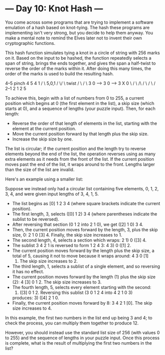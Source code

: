 * --- Day 10: Knot Hash ---

   You come across some programs that are trying to implement a software
   emulation of a hash based on knot-tying. The hash these programs are
   implementing isn't very strong, but you decide to help them anyway. You
   make a mental note to remind the Elves later not to invent their own
   cryptographic functions.

   This hash function simulates tying a knot in a circle of string with 256
   marks on it. Based on the input to be hashed, the function repeatedly
   selects a span of string, brings the ends together, and gives the span a
   half-twist to reverse the order of the marks within it. After doing this
   many times, the order of the marks is used to build the resulting hash.

   4--5   pinch   4  5           4   1
  /    \  5,0,1  / \/ \  twist  / \ / \
 3      0  -->  3      0  -->  3   X   0
  \    /         \ /\ /         \ / \ /
   2--1           2  1           2   5

   To achieve this, begin with a list of numbers from 0 to 255, a current
   position which begins at 0 (the first element in the list), a skip size
   (which starts at 0), and a sequence of lengths (your puzzle input). Then,
   for each length:

     * Reverse the order of that length of elements in the list, starting
       with the element at the current position.
     * Move the current position forward by that length plus the skip size.
     * Increase the skip size by one.

   The list is circular; if the current position and the length try to
   reverse elements beyond the end of the list, the operation reverses using
   as many extra elements as it needs from the front of the list. If the
   current position moves past the end of the list, it wraps around to the
   front. Lengths larger than the size of the list are invalid.

   Here's an example using a smaller list:

   Suppose we instead only had a circular list containing five elements, 0,
   1, 2, 3, 4, and were given input lengths of 3, 4, 1, 5.

     * The list begins as [0] 1 2 3 4 (where square brackets indicate the
       current position).
     * The first length, 3, selects ([0] 1 2) 3 4 (where parentheses indicate
       the sublist to be reversed).
     * After reversing that section (0 1 2 into 2 1 0), we get ([2] 1 0) 3 4.
     * Then, the current position moves forward by the length, 3, plus the
       skip size, 0: 2 1 0 [3] 4. Finally, the skip size increases to 1.
     * The second length, 4, selects a section which wraps: 2 1) 0 ([3] 4.
     * The sublist 3 4 2 1 is reversed to form 1 2 4 3: 4 3) 0 ([1] 2.
     * The current position moves forward by the length plus the skip size, a
       total of 5, causing it not to move because it wraps around: 4 3 0 [1]
       2. The skip size increases to 2.
     * The third length, 1, selects a sublist of a single element, and so
       reversing it has no effect.
     * The current position moves forward by the length (1) plus the skip
       size (2): 4 [3] 0 1 2. The skip size increases to 3.
     * The fourth length, 5, selects every element starting with the second:
       4) ([3] 0 1 2. Reversing this sublist (3 0 1 2 4 into 4 2 1 0 3)
       produces: 3) ([4] 2 1 0.
     * Finally, the current position moves forward by 8: 3 4 2 1 [0]. The
       skip size increases to 4.

   In this example, the first two numbers in the list end up being 3 and 4;
   to check the process, you can multiply them together to produce 12.

   However, you should instead use the standard list size of 256 (with values
   0 to 255) and the sequence of lengths in your puzzle input. Once this
   process is complete, what is the result of multiplying the first two
   numbers in the list?

